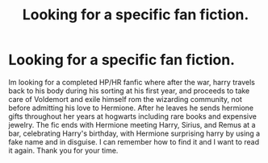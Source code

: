 #+TITLE: Looking for a specific fan fiction.

* Looking for a specific fan fiction.
:PROPERTIES:
:Author: SmileyFaceEmu
:Score: 2
:DateUnix: 1585355770.0
:DateShort: 2020-Mar-28
:FlairText: What's That Fic?
:END:
Im looking for a completed HP/HR fanfic where after the war, harry travels back to his body during his sorting at his first year, and proceeds to take care of Voldemort and exile himself rom the wizarding community, not before admitting his love to Hermione. After he leaves he sends hermione gifts throughout her years at hogwarts including rare books and expensive jewelry. The fic ends with Hermione meeting Harry, Sirius, and Remus at a bar, celebrating Harry's birthday, with Hermione surprising harry by using a fake name and in disguise. I can remember how to find it and I want to read it again. Thank you for your time.

